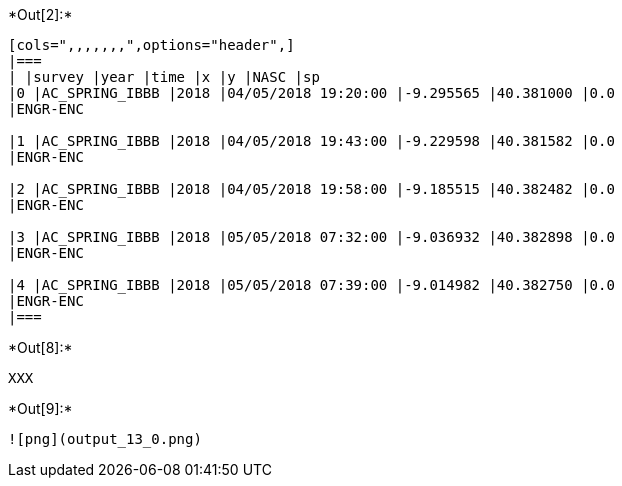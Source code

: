 +*Out[2]:*+
----
[cols=",,,,,,,",options="header",]
|===
| |survey |year |time |x |y |NASC |sp
|0 |AC_SPRING_IBBB |2018 |04/05/2018 19:20:00 |-9.295565 |40.381000 |0.0
|ENGR-ENC

|1 |AC_SPRING_IBBB |2018 |04/05/2018 19:43:00 |-9.229598 |40.381582 |0.0
|ENGR-ENC

|2 |AC_SPRING_IBBB |2018 |04/05/2018 19:58:00 |-9.185515 |40.382482 |0.0
|ENGR-ENC

|3 |AC_SPRING_IBBB |2018 |05/05/2018 07:32:00 |-9.036932 |40.382898 |0.0
|ENGR-ENC

|4 |AC_SPRING_IBBB |2018 |05/05/2018 07:39:00 |-9.014982 |40.382750 |0.0
|ENGR-ENC
|===
----


+*Out[8]:*+
----
XXX
----


+*Out[9]:*+
----
![png](output_13_0.png)
----

